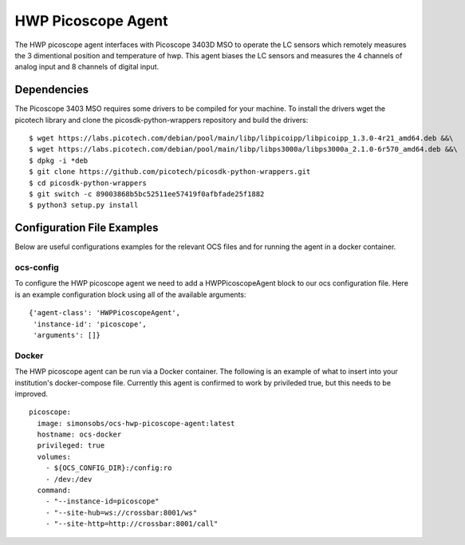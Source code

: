 .. highlight:: rst

.. _hwp_picoscope:

======================
HWP Picoscope Agent
======================

The HWP picoscope agent interfaces with Picoscope 3403D MSO to operate the LC sensors which remotely measures the 3 dimentional position and temperature of hwp.
This agent biases the LC sensors and measures the 4 channels of analog input and 8 channels of digital input.

.. argparse::
    :filename: ../agents/hwp_picoscope/pico_agent.py
    :func: make_parser
    :prog: python3 pico_agent.py

Dependencies
---------------------------
The Picoscope 3403 MSO requires some drivers to be compiled for your machine.
To install the drivers wget the picotech library and clone the picosdk-python-wrappers repository and build the drivers::

    $ wget https://labs.picotech.com/debian/pool/main/libp/libpicoipp/libpicoipp_1.3.0-4r21_amd64.deb &&\
    $ wget https://labs.picotech.com/debian/pool/main/libp/libps3000a/libps3000a_2.1.0-6r570_amd64.deb &&\
    $ dpkg -i *deb
    $ git clone https://github.com/picotech/picosdk-python-wrappers.git
    $ cd picosdk-python-wrappers
    $ git switch -c 89003868b5bc52511ee57419f0afbfade25f1882
    $ python3 setup.py install

Configuration File Examples
---------------------------
Below are useful configurations examples for the relevant OCS files and for 
running the agent in a docker container.

ocs-config
``````````
To configure the HWP picoscope agent we need to add a HWPPicoscopeAgent
block to our ocs configuration file. Here is an example configuration block
using all of the available arguments::

       {'agent-class': 'HWPPicoscopeAgent',
        'instance-id': 'picoscope',
        'arguments': []}

Docker
``````
The HWP picoscope agent can be run via a Docker container. The following is an 
example of what to insert into your institution's docker-compose file.
Currently this agent is confirmed to work by privileded true, but this needs to be improved.
::

  picoscope:
    image: simonsobs/ocs-hwp-picoscope-agent:latest
    hostname: ocs-docker
    privileged: true 
    volumes:
      - ${OCS_CONFIG_DIR}:/config:ro
      - /dev:/dev
    command:
      - "--instance-id=picoscope"
      - "--site-hub=ws://crossbar:8001/ws"
      - "--site-http=http://crossbar:8001/call"
